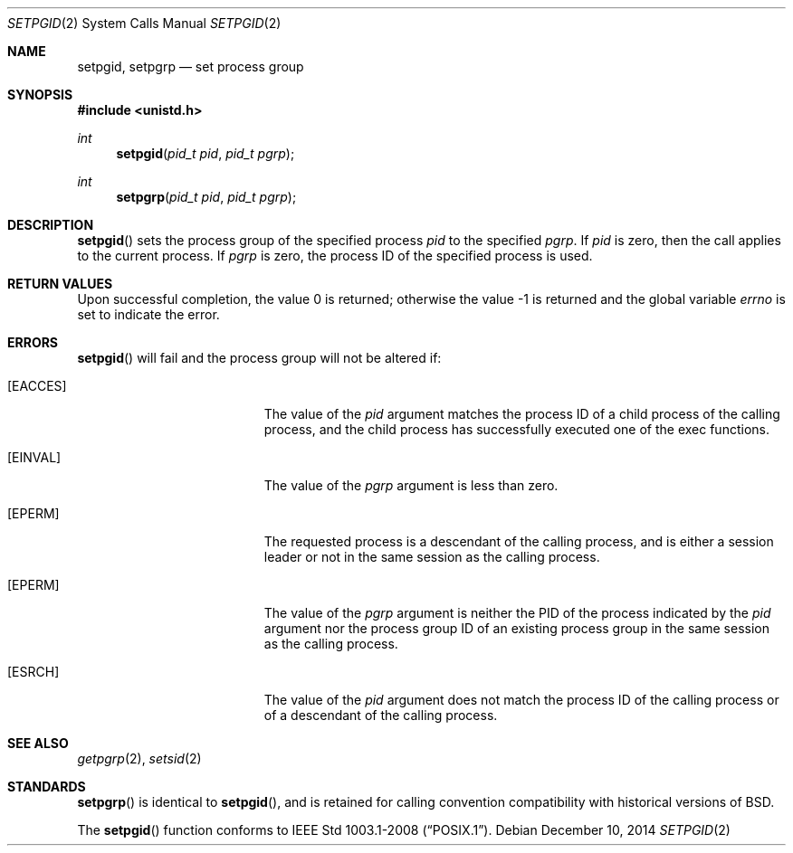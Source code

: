.\"	$OpenBSD: setpgid.2,v 1.16 2014/12/10 19:19:00 schwarze Exp $
.\"	$NetBSD: setpgid.2,v 1.8 1995/02/27 12:36:55 cgd Exp $
.\"
.\" Copyright (c) 1980, 1991, 1993
.\"	The Regents of the University of California.  All rights reserved.
.\"
.\" Redistribution and use in source and binary forms, with or without
.\" modification, are permitted provided that the following conditions
.\" are met:
.\" 1. Redistributions of source code must retain the above copyright
.\"    notice, this list of conditions and the following disclaimer.
.\" 2. Redistributions in binary form must reproduce the above copyright
.\"    notice, this list of conditions and the following disclaimer in the
.\"    documentation and/or other materials provided with the distribution.
.\" 3. Neither the name of the University nor the names of its contributors
.\"    may be used to endorse or promote products derived from this software
.\"    without specific prior written permission.
.\"
.\" THIS SOFTWARE IS PROVIDED BY THE REGENTS AND CONTRIBUTORS ``AS IS'' AND
.\" ANY EXPRESS OR IMPLIED WARRANTIES, INCLUDING, BUT NOT LIMITED TO, THE
.\" IMPLIED WARRANTIES OF MERCHANTABILITY AND FITNESS FOR A PARTICULAR PURPOSE
.\" ARE DISCLAIMED.  IN NO EVENT SHALL THE REGENTS OR CONTRIBUTORS BE LIABLE
.\" FOR ANY DIRECT, INDIRECT, INCIDENTAL, SPECIAL, EXEMPLARY, OR CONSEQUENTIAL
.\" DAMAGES (INCLUDING, BUT NOT LIMITED TO, PROCUREMENT OF SUBSTITUTE GOODS
.\" OR SERVICES; LOSS OF USE, DATA, OR PROFITS; OR BUSINESS INTERRUPTION)
.\" HOWEVER CAUSED AND ON ANY THEORY OF LIABILITY, WHETHER IN CONTRACT, STRICT
.\" LIABILITY, OR TORT (INCLUDING NEGLIGENCE OR OTHERWISE) ARISING IN ANY WAY
.\" OUT OF THE USE OF THIS SOFTWARE, EVEN IF ADVISED OF THE POSSIBILITY OF
.\" SUCH DAMAGE.
.\"
.\"     @(#)setpgid.2	8.1 (Berkeley) 6/4/93
.\"
.Dd $Mdocdate: December 10 2014 $
.Dt SETPGID 2
.Os
.Sh NAME
.Nm setpgid ,
.Nm setpgrp
.Nd set process group
.Sh SYNOPSIS
.Fd #include <unistd.h>
.Ft int
.Fn setpgid "pid_t pid" "pid_t pgrp"
.Ft int
.Fn setpgrp "pid_t pid" "pid_t pgrp"
.Sh DESCRIPTION
.Fn setpgid
sets the process group of the specified process
.Ar pid
to the specified
.Ar pgrp .
If
.Ar pid
is zero, then the call applies to the current process.
If
.Ar pgrp
is zero, the process ID of the specified process is used.
.Sh RETURN VALUES
.Rv -std
.Sh ERRORS
.Fn setpgid
will fail and the process group will not be altered if:
.Bl -tag -width Er
.It Bq Er EACCES
The value of the
.Fa pid
argument matches the process ID of a child process of the calling process,
and the child process has successfully executed one of the exec functions.
.It Bq Er EINVAL
The value of the
.Fa pgrp
argument is less than zero.
.It Bq Er EPERM
The requested process is a descendant of the calling process, and
is either a session leader or not in the same session as the calling
process.
.It Bq Er EPERM
The value of the
.Fa pgrp
argument is neither the PID of the process indicated by the
.Fa pid
argument nor the process group ID of an existing process group in
the same session as the calling process.
.It Bq Er ESRCH
The value of the
.Fa pid
argument does not match the process ID of the calling process or of a
descendant of the calling process.
.El
.Sh SEE ALSO
.Xr getpgrp 2 ,
.Xr setsid 2
.Sh STANDARDS
.Fn setpgrp
is identical to
.Fn setpgid ,
and is retained for calling convention compatibility with historical
versions of
.Bx .
.Pp
The
.Fn setpgid
function conforms to
.St -p1003.1-2008 .
